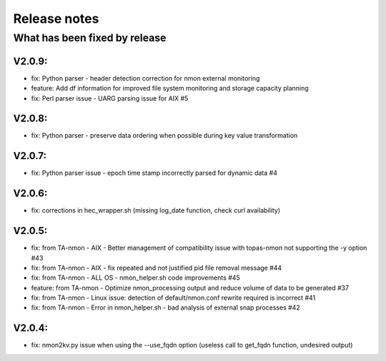 #########################################
Release notes
#########################################

^^^^^^^^^^^^^^^^^^^^^^^^^^^^^^
What has been fixed by release
^^^^^^^^^^^^^^^^^^^^^^^^^^^^^^

=======
V2.0.9:
=======

- fix: Python parser - header detection correction for nmon external monitoring
- feature: Add df information for improved file system monitoring and storage capacity planning
- fix: Perl parser issue - UARG parsing issue for AIX #5

=======
V2.0.8:
=======

- fix: Python parser - preserve data ordering when possible during key value transformation

=======
V2.0.7:
=======

- fix: Python parser issue - epoch time stamp incorrectly parsed for dynamic data #4

=======
V2.0.6:
=======

- fix: corrections in hec_wrapper.sh (missing log_date function, check curl availability)

=======
V2.0.5:
=======

- fix: from TA-nmon - AIX - Better management of compatibility issue with topas-nmon not supporting the -y option #43
- fix: from TA-nmon - AIX - fix repeated and not justified pid file removal message #44
- fix: from TA-nmon - ALL OS - nmon_helper.sh code improvements #45
- feature: from TA-nmon - Optimize nmon_processing output and reduce volume of data to be generated #37
- fix: from TA-nmon - Linux issue: detection of default/nmon.conf rewrite required is incorrect #41
- fix: from TA-nmon - Error in nmon_helper.sh - bad analysis of external snap processes #42

=======
V2.0.4:
=======

- fix: nmon2kv.py issue when using the --use_fqdn option (useless call to get_fqdn function, undesired output)

